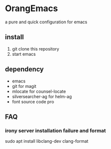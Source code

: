 * OrangEmacs
a pure and quick configuration for emacs
** install
1. git clone this repository
2. start emacs 
  
** dependency
- emacs
- git for magit 
- mlocate for counsel-locate
- silversearcher-ag for helm-ag
- font source code pro 


** FAQ
*** irony server installation failure and format
sudo apt install libclang-dev clang-format
